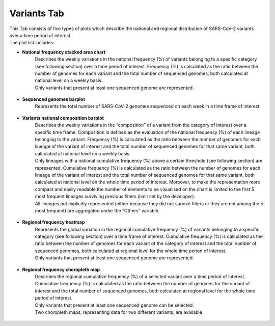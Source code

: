 Variants Tab
------------

| This Tab consists of five types of plots which describe the national and regional distribution of SARS-CoV-2 variants over a time period of interest.
| The plot list includes:

+ **National frequency stacked area chart**
   | Describes the weekly variations in the national frequency (%) of variants belonging to a specific category (see following section) over a time period of interest. Frequency (%) is calculated as the ratio between the number of genomes for each variant and the total number of sequenced genomes, both calculated at national level on a weekly basis.\
   | Only variants that present at least one sequenced genome are represented.

.. figure:: _static/varSA.PNG
   :scale: 50%
   :align: center

+ **Sequenced genomes barplot**
   Represents the total number of SARS-CoV-2 genomes sequenced on each week in a time frame of interest.

.. figure:: _static/seqBP.PNG
   :scale: 50%
   :align: center

+ **Variants national composition barplot**
   | Describes the weekly variations in the “composition” of a variant from the category of interest over a specific time frame. Composition is defined as the evaluation of the national frequency (%) of each lineage belonging to the variant. Frequency (%) is calculated as the ratio between the number of genomes for each lineage of the variant of interest and the total number of sequenced genomes for that same variant, both calculated at national level on a weekly basis.
   | Only lineages with a national cumulative frequency (%) above a certain threshold (see following section) are represented. Cumulative frequency (%) is calculated as the ratio between the number of genomes for each lineage of the variant of interest and the total number of sequenced genomes for that same variant, both calculated at national level on the whole time period of interest. Moreover, to make the representation more compact and easily readable the number of elements to be visualised on the chart is limited to the first 5 most frequent lineages surviving previous filters (limit set by the developer).
   | All lineages not explicitly represented (either because they did not survive filters or they are not among the 5 most frequent) are aggregated under the “Others” variable.

.. figure:: _static/varBP.PNG
   :scale: 50%
   :align: center

+ **Regional frequency heatmap**
   | Represents the global variation in the regional cumulative frequency (%) of variants belonging to a specific category (see following section) over a time frame of interest. Cumulative frequency (%) is calculated as the ratio between the number of genomes for each variant of the category of interest and the total number of sequenced genomes, both calculated at regional level for the whole time period of interest.
   | Only variants that present at least one sequenced genome are represented.

.. figure:: _static/varHM.PNG
   :scale: 50%
   :align: center

+ **Regional frequency choropleth map**
   | Describes the regional cumulative frequency (%) of a selected variant over a time period of interest. Cumulative frequency (%) is calculated as the ratio between the number of genomes for the variant of interest and the total number of sequenced genomes, both calculated at regional level for the whole time period of interest.
   | Only variants that present at least one sequenced genome can be selected.
   | Two choropleth maps, representing data for two different variants, are available

.. figure:: _static/varCM.PNG
   :scale: 50%
   :align: center
